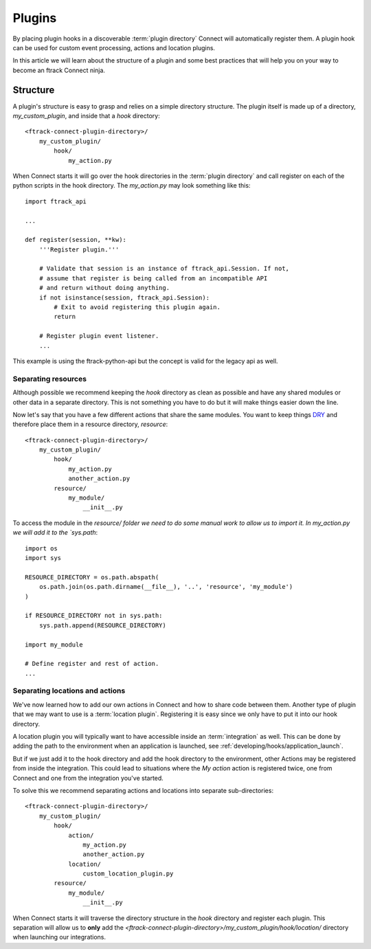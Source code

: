 ..
    :copyright: Copyright (c) 2016 ftrack

.. _developing/plugins:

*******
Plugins
*******

By placing plugin hooks in a discoverable :term:`plugin directory` Connect will
automatically register them. A plugin hook can be used for custom event
processing, actions and location plugins.

In this article we will learn about the structure of a plugin and some best
practices that will help you on your way to become an ftrack Connect ninja.

Structure
=========

A plugin's structure is easy to grasp and relies on a simple directory
structure. The plugin itself is made up of a directory, `my_custom_plugin`, and
inside that a `hook` directory::

    <ftrack-connect-plugin-directory>/
        my_custom_plugin/
            hook/
                my_action.py

When Connect starts it will go over the hook directories in the
:term:`plugin directory` and call register on each of the python scripts in the
hook directory. The `my_action.py` may look something like this::

    import ftrack_api

    ...

    def register(session, **kw):
        '''Register plugin.'''

        # Validate that session is an instance of ftrack_api.Session. If not,
        # assume that register is being called from an incompatible API
        # and return without doing anything.
        if not isinstance(session, ftrack_api.Session):
            # Exit to avoid registering this plugin again.
            return

        # Register plugin event listener.
        ...

This example is using the ftrack-python-api but the concept is valid for the
legacy api as well.

Separating resources
--------------------

Although possible we recommend keeping the `hook` directory as clean as possible
and have any shared modules or other data in a separate directory. This is not
something you have to do but it will make things easier down the line. 

Now let's say that you have a few different actions that share the same modules.
You want to keep things
`DRY <https://en.wikipedia.org/wiki/Don%27t_repeat_yourself>`_
and therefore place them in a resource directory, `resource`::


    <ftrack-connect-plugin-directory>/
        my_custom_plugin/
            hook/
                my_action.py
                another_action.py
            resource/
                my_module/
                    __init__.py

To access the module in the `resource/ folder we need to do some manual work
to allow us to import it. In my_action.py we will add it to the `sys.path`::

    import os
    import sys

    RESOURCE_DIRECTORY = os.path.abspath(
        os.path.join(os.path.dirname(__file__), '..', 'resource', 'my_module')
    )

    if RESOURCE_DIRECTORY not in sys.path:
        sys.path.append(RESOURCE_DIRECTORY)

    import my_module

    # Define register and rest of action.
    ...

Separating locations and actions
--------------------------------

We've now learned how to add our own actions in Connect and how to share code
between them. Another type of plugin that we may want to use is a
:term:`location plugin`. Registering it is easy since we only have to put it
into our hook directory.

A location plugin you will typically want to have accessible inside an
:term:`integration` as well. This can be done by adding the path to the
environment when an application is launched,
see :ref:`developing/hooks/application_launch`.

But if we just add it to the hook directory and add the hook directory to the
environment, other Actions may be registered from inside the integration. This
could lead to situations where the `My action` action is registered
twice, one from Connect and one from the integration you've started.

To solve this we recommend separating actions and locations into separate
sub-directories::

    <ftrack-connect-plugin-directory>/
        my_custom_plugin/
            hook/
                action/
                    my_action.py
                    another_action.py
                location/
                    custom_location_plugin.py
            resource/
                my_module/
                    __init__.py

When Connect starts it will traverse the directory structure in the `hook`
directory and register each plugin. This separation will allow us to **only**
add the `<ftrack-connect-plugin-directory>/my_custom_plugin/hook/location/`
directory when launching our integrations.

.. seealso::

    `Location plugin example and how to use it with application launch hook.`
